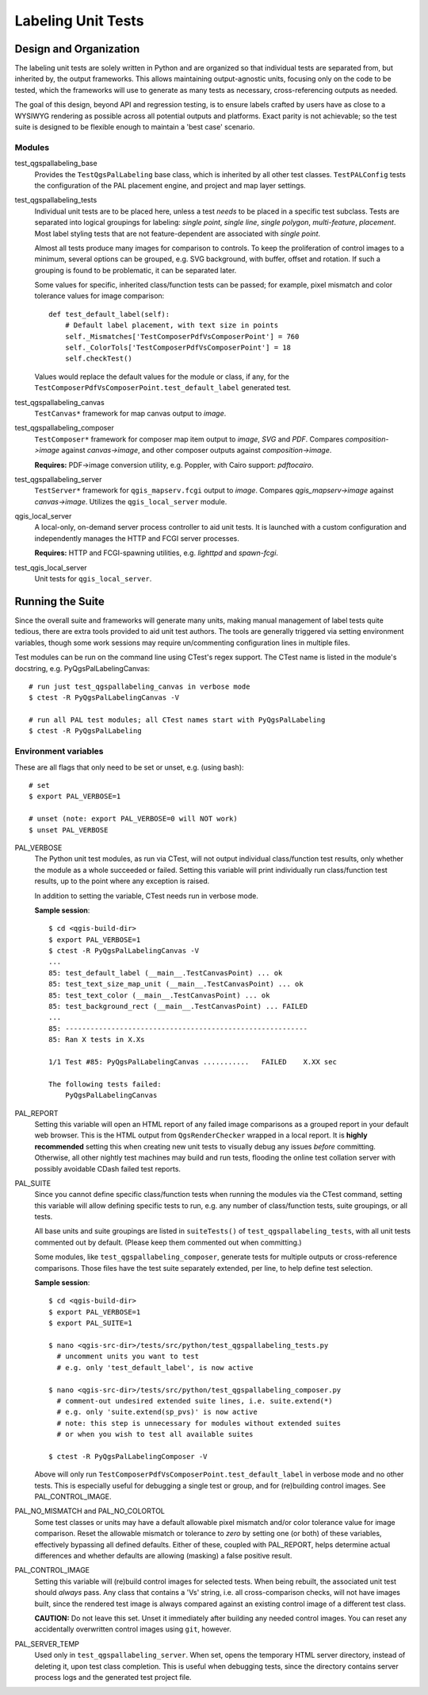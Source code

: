 *******************
Labeling Unit Tests
*******************

Design and Organization
=======================

The labeling unit tests are solely written in Python and are organized so that
individual tests are separated from, but inherited by, the output frameworks.
This allows maintaining output-agnostic units, focusing only on the code to be
tested, which the frameworks will use to generate as many tests as necessary,
cross-referencing outputs as needed.

The goal of this design, beyond API and regression testing, is to ensure labels
crafted by users have as close to a WYSIWYG rendering as possible across all
potential outputs and platforms. Exact parity is not achievable; so the test
suite is designed to be flexible enough to maintain a 'best case' scenario.

Modules
-------

test_qgspallabeling_base
    Provides the ``TestQgsPalLabeling`` base class, which is inherited by all
    other test classes. ``TestPALConfig`` tests the configuration of the PAL
    placement engine, and project and map layer settings.

test_qgspallabeling_tests
    Individual unit tests are to be placed here, unless a test *needs* to be
    placed in a specific test subclass. Tests are separated into logical
    groupings for labeling: `single point`, `single line`, `single polygon`,
    `multi-feature`, `placement`. Most label styling tests that are not
    feature-dependent are associated with `single point`.

    Almost all tests produce many images for comparison to controls. To keep
    the proliferation of control images to a minimum, several options can be
    grouped, e.g. SVG background, with buffer, offset and rotation. If such a
    grouping is found to be problematic, it can be separated later.

    Some values for specific, inherited class/function tests can be passed; for
    example, pixel mismatch and color tolerance values for image comparison::

        def test_default_label(self):
            # Default label placement, with text size in points
            self._Mismatches['TestComposerPdfVsComposerPoint'] = 760
            self._ColorTols['TestComposerPdfVsComposerPoint'] = 18
            self.checkTest()

    Values would replace the default values for the module or class, if any, for
    the ``TestComposerPdfVsComposerPoint.test_default_label`` generated test.

test_qgspallabeling_canvas
    ``TestCanvas*`` framework for map canvas output to `image`.

test_qgspallabeling_composer
    ``TestComposer*`` framework for composer map item output to `image`, `SVG`
    and `PDF`. Compares *composition->image* against *canvas->image*, and other
    composer outputs against *composition->image*.

    **Requires:** PDF->image conversion utility, e.g. Poppler, with Cairo
    support: `pdftocairo`.

test_qgspallabeling_server
    ``TestServer*`` framework for ``qgis_mapserv.fcgi`` output to `image`.
    Compares *qgis_mapserv->image* against *canvas->image*. Utilizes the
    ``qgis_local_server`` module.

qgis_local_server
    A local-only, on-demand server process controller to aid unit tests. It is
    launched with a custom configuration and independently manages the HTTP and
    FCGI server processes.

    **Requires:** HTTP and FCGI-spawning utilities, e.g. `lighttpd`
    and `spawn-fcgi`.

test_qgis_local_server
    Unit tests for ``qgis_local_server``.

Running the Suite
=================

Since the overall suite and frameworks will generate many units, making manual
management of label tests quite tedious, there are extra tools provided to aid
unit test authors. The tools are generally triggered via setting environment
variables, though some work sessions may require un/commenting configuration
lines in multiple files.

Test modules can be run on the command line using CTest's regex support. The
CTest name is listed in the module's docstring, e.g. PyQgsPalLabelingCanvas::

    # run just test_qgspallabeling_canvas in verbose mode
    $ ctest -R PyQgsPalLabelingCanvas -V

    # run all PAL test modules; all CTest names start with PyQgsPalLabeling
    $ ctest -R PyQgsPalLabeling

Environment variables
---------------------

These are all flags that only need to be set or unset, e.g. (using bash)::

    # set
    $ export PAL_VERBOSE=1

    # unset (note: export PAL_VERBOSE=0 will NOT work)
    $ unset PAL_VERBOSE

PAL_VERBOSE
    The Python unit test modules, as run via CTest, will not output individual
    class/function test results, only whether the module as a whole succeeded or
    failed. Setting this variable will print individually run class/function
    test results, up to the point where any exception is raised.

    In addition to setting the variable, CTest needs run in verbose mode.

    **Sample session**::

        $ cd <qgis-build-dir>
        $ export PAL_VERBOSE=1
        $ ctest -R PyQgsPalLabelingCanvas -V
        ...
        85: test_default_label (__main__.TestCanvasPoint) ... ok
        85: test_text_size_map_unit (__main__.TestCanvasPoint) ... ok
        85: test_text_color (__main__.TestCanvasPoint) ... ok
        85: test_background_rect (__main__.TestCanvasPoint) ... FAILED
        ...
        85: ----------------------------------------------------------
        85: Ran X tests in X.Xs

        1/1 Test #85: PyQgsPalLabelingCanvas ...........   FAILED    X.XX sec

        The following tests failed:
            PyQgsPalLabelingCanvas

PAL_REPORT
    Setting this variable will open an HTML report of any failed image
    comparisons as a grouped report in your default web browser. This is the
    HTML output from ``QgsRenderChecker`` wrapped in a local report. It is
    **highly recommended** setting this when creating new unit tests to visually
    debug any issues *before* committing. Otherwise, all other nightly test
    machines may build and run tests, flooding the online test collation server
    with possibly avoidable CDash failed test reports.

PAL_SUITE
    Since you cannot define specific class/function tests when running the
    modules via the CTest command, setting this variable will allow defining
    specific tests to run, e.g. any number of class/function tests, suite
    groupings, or all tests.

    All base units and suite groupings are listed in ``suiteTests()`` of
    ``test_qgspallabeling_tests``, with all unit tests commented out by default.
    (Please keep them commented out when committing.)

    Some modules, like ``test_qgspallabeling_composer``, generate tests for
    multiple outputs or cross-reference comparisons. Those files have the test
    suite separately extended, per line, to help define test selection.

    **Sample session**::

        $ cd <qgis-build-dir>
        $ export PAL_VERBOSE=1
        $ export PAL_SUITE=1

        $ nano <qgis-src-dir>/tests/src/python/test_qgspallabeling_tests.py
          # uncomment units you want to test
          # e.g. only 'test_default_label', is now active

        $ nano <qgis-src-dir>/tests/src/python/test_qgspallabeling_composer.py
          # comment-out undesired extended suite lines, i.e. suite.extend(*)
          # e.g. only 'suite.extend(sp_pvs)' is now active
          # note: this step is unnecessary for modules without extended suites
          # or when you wish to test all available suites

        $ ctest -R PyQgsPalLabelingComposer -V

    Above will only run ``TestComposerPdfVsComposerPoint.test_default_label`` in
    verbose mode and no other tests. This is especially useful for debugging a
    single test or group, and for (re)building control images.
    See PAL_CONTROL_IMAGE.

PAL_NO_MISMATCH and PAL_NO_COLORTOL
    Some test classes or units may have a default allowable pixel mismatch
    and/or color tolerance value for image comparison. Reset the allowable
    mismatch or tolerance to *zero* by setting one (or both) of these variables,
    effectively bypassing all defined defaults. Either of these, coupled with
    PAL_REPORT, helps determine actual differences and whether defaults are
    allowing (masking) a false positive result.

PAL_CONTROL_IMAGE
    Setting this variable will (re)build control images for selected tests.
    When being rebuilt, the associated unit test should *always* pass. Any class
    that contains a 'Vs' string, i.e. all cross-comparison checks, will not
    have images built, since the rendered test image is always compared against
    an existing control image of a different test class.

    **CAUTION:** Do not leave this set. Unset it immediately after building any
    needed control images. You can reset any accidentally overwritten control
    images using ``git``, however.

PAL_SERVER_TEMP
    Used only in ``test_qgspallabeling_server``. When set, opens the temporary
    HTML server directory, instead of deleting it, upon test class completion.
    This is useful when debugging tests, since the directory contains server
    process logs and the generated test project file.

